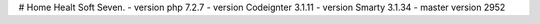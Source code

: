 # Home Healt Soft Seven.
- version php 7.2.7
- version Codeignter 3.1.11
- version Smarty 3.1.34
- master version 2952 
